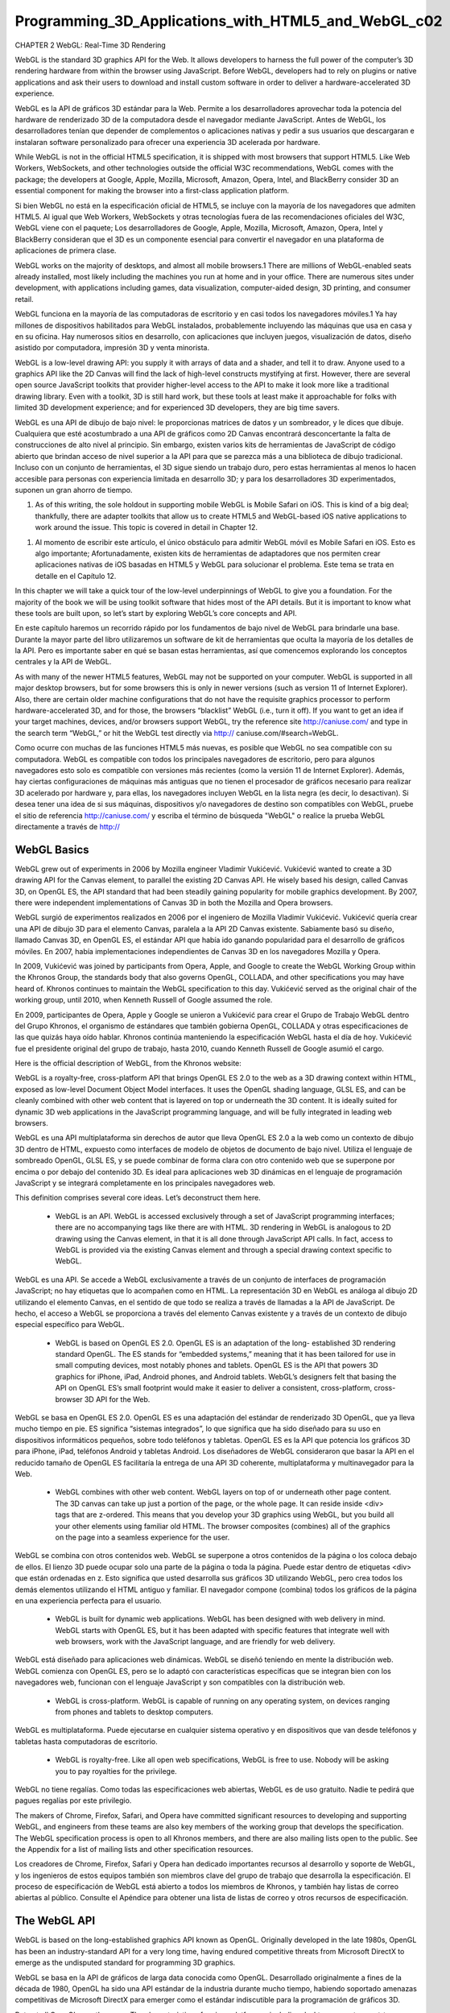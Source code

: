 ﻿Programming_3D_Applications_with_HTML5_and_WebGL_c02
=====================================================

CHAPTER 2 WebGL: Real-Time 3D Rendering

WebGL is the standard 3D graphics API for the Web. It allows developers to harness the full power of the computer’s 3D rendering hardware from within the browser using JavaScript. Before WebGL, developers had to rely on plugins or native applications and ask their users to download and install custom software in order to deliver a hardware-accelerated 3D experience.

WebGL es la API de gráficos 3D estándar para la Web. Permite a los desarrolladores aprovechar toda la potencia del hardware de renderizado 3D de la computadora desde el navegador mediante JavaScript. Antes de WebGL, los desarrolladores tenían que depender de complementos o aplicaciones nativas y pedir a sus usuarios que descargaran e instalaran software personalizado para ofrecer una experiencia 3D acelerada por hardware.


While WebGL is not in the official HTML5 specification, it is shipped with most browsers that support HTML5. Like Web Workers, WebSockets, and other technologies outside the official W3C recommendations, WebGL comes with the package; the developers at Google, Apple, Mozilla, Microsoft, Amazon, Opera, Intel, and BlackBerry consider 3D an essential component for making the browser into a first-class application platform.

Si bien WebGL no está en la especificación oficial de HTML5, se incluye con la mayoría de los navegadores que admiten HTML5. Al igual que Web Workers, WebSockets y otras tecnologías fuera de las recomendaciones oficiales del W3C, WebGL viene con el paquete; Los desarrolladores de Google, Apple, Mozilla, Microsoft, Amazon, Opera, Intel y BlackBerry consideran que el 3D es un componente esencial para convertir el navegador en una plataforma de aplicaciones de primera clase.


WebGL works on the majority of desktops, and almost all mobile browsers.1 There are millions of WebGL-enabled seats already installed, most likely including the machines you run at home and in your office. There are numerous sites under development, with applications including games, data visualization, computer-aided design, 3D printing, and consumer retail.

WebGL funciona en la mayoría de las computadoras de escritorio y en casi todos los navegadores móviles.1 Ya hay millones de dispositivos habilitados para WebGL instalados, probablemente incluyendo las máquinas que usa en casa y en su oficina. Hay numerosos sitios en desarrollo, con aplicaciones que incluyen juegos, visualización de datos, diseño asistido por computadora, impresión 3D y venta minorista.


WebGL is a low-level drawing API: you supply it with arrays of data and a shader, and tell it to draw. Anyone used to a graphics API like the 2D Canvas will find the lack of high-level constructs mystifying at first. However, there are several open source JavaScript toolkits that provider higher-level access to the API to make it look more like a traditional drawing library. Even with a toolkit, 3D is still hard work, but these tools at least make it approachable for folks with limited 3D development experience; and for experienced 3D developers, they are big time savers.

WebGL es una API de dibujo de bajo nivel: le proporcionas matrices de datos y un sombreador, y le dices que dibuje. Cualquiera que esté acostumbrado a una API de gráficos como 2D Canvas encontrará desconcertante la falta de construcciones de alto nivel al principio. Sin embargo, existen varios kits de herramientas de JavaScript de código abierto que brindan acceso de nivel superior a la API para que se parezca más a una biblioteca de dibujo tradicional. Incluso con un conjunto de herramientas, el 3D sigue siendo un trabajo duro, pero estas herramientas al menos lo hacen accesible para personas con experiencia limitada en desarrollo 3D; y para los desarrolladores 3D experimentados, suponen un gran ahorro de tiempo.


1. As of this writing, the sole holdout in supporting mobile WebGL is Mobile Safari on iOS. This is kind of a big deal; thankfully, there are adapter toolkits that allow us to create HTML5 and WebGL-based iOS native applications to work around the issue. This topic is covered in detail in Chapter 12.

1. Al momento de escribir este artículo, el único obstáculo para admitir WebGL móvil es Mobile Safari en iOS. Esto es algo importante; Afortunadamente, existen kits de herramientas de adaptadores que nos permiten crear aplicaciones nativas de iOS basadas en HTML5 y WebGL para solucionar el problema. Este tema se trata en detalle en el Capítulo 12.


In this chapter we will take a quick tour of the low-level underpinnings of WebGL to give you a foundation. For the majority of the book we will be using toolkit software that hides most of the API details. But it is important to know what these tools are built upon, so let’s start by exploring WebGL’s core concepts and API.

En este capítulo haremos un recorrido rápido por los fundamentos de bajo nivel de WebGL para brindarle una base. Durante la mayor parte del libro utilizaremos un software de kit de herramientas que oculta la mayoría de los detalles de la API. Pero es importante saber en qué se basan estas herramientas, así que comencemos explorando los conceptos centrales y la API de WebGL.


As with many of the newer HTML5 features, WebGL may not be supported on your computer. WebGL is supported in all major desktop browsers, but for some browsers this is only in newer versions (such as version 11 of Internet Explorer). Also, there are certain older machine configurations that do not have the requisite graphics processor to perform hardware-accelerated 3D, and for those, the browsers “blacklist” WebGL (i.e., turn it off). If you want to get an idea if your target machines, devices, and/or browsers support WebGL, try the reference site http://caniuse.com/ and type in the search term “WebGL,” or hit the WebGL test directly via http://
caniuse.com/#search=WebGL.

Como ocurre con muchas de las funciones HTML5 más nuevas, es posible que WebGL no sea compatible con su computadora. WebGL es compatible con todos los principales navegadores de escritorio, pero para algunos navegadores esto solo es compatible con versiones más recientes (como la versión 11 de Internet Explorer). Además, hay ciertas configuraciones de máquinas más antiguas que no tienen el procesador de gráficos necesario para realizar 3D acelerado por hardware y, para ellas, los navegadores incluyen WebGL en la lista negra (es decir, lo desactivan). Si desea tener una idea de si sus máquinas, dispositivos y/o navegadores de destino son compatibles con WebGL, pruebe el sitio de referencia http://caniuse.com/ y escriba el término de búsqueda "WebGL" o realice la prueba WebGL directamente a través de http://


WebGL Basics
------------

WebGL grew out of experiments in 2006 by Mozilla engineer Vladimir Vukićević. Vukićević wanted to create a 3D drawing API for the Canvas element, to parallel the existing 2D Canvas API. He wisely based his design, called Canvas 3D, on OpenGL ES, the API standard that had been steadily gaining popularity for mobile graphics development. By 2007, there were independent implementations of Canvas 3D in both the Mozilla and Opera browsers.

WebGL surgió de experimentos realizados en 2006 por el ingeniero de Mozilla Vladimir Vukićević. Vukićević quería crear una API de dibujo 3D para el elemento Canvas, paralela a la API 2D Canvas existente. Sabiamente basó su diseño, llamado Canvas 3D, en OpenGL ES, el estándar API que había ido ganando popularidad para el desarrollo de gráficos móviles. En 2007, había implementaciones independientes de Canvas 3D en los navegadores Mozilla y Opera.


In 2009, Vukićević was joined by participants from Opera, Apple, and Google to create the WebGL Working Group within the Khronos Group, the standards body that also governs OpenGL, COLLADA, and other specifications you may have heard of. Khronos continues to maintain the WebGL specification to this day. Vukićević served as the original chair of the working group, until 2010, when Kenneth Russell of Google assumed the role.

En 2009, participantes de Opera, Apple y Google se unieron a Vukićević para crear el Grupo de Trabajo WebGL dentro del Grupo Khronos, el organismo de estándares que también gobierna OpenGL, COLLADA y otras especificaciones de las que quizás haya oído hablar. Khronos continúa manteniendo la especificación WebGL hasta el día de hoy. Vukićević fue el presidente original del grupo de trabajo, hasta 2010, cuando Kenneth Russell de Google asumió el cargo.


Here is the official description of WebGL, from the Khronos website:

WebGL is a royalty-free, cross-platform API that brings OpenGL ES 2.0 to the web as a 3D drawing context within HTML, exposed as low-level Document Object Model interfaces. It uses the OpenGL shading language, GLSL ES, and can be cleanly combined with other web content that is layered on top or underneath the 3D content. It is ideally suited for dynamic 3D web applications in the JavaScript programming language, and will be fully integrated in leading web browsers.

WebGL es una API multiplataforma sin derechos de autor que lleva OpenGL ES 2.0 a la web como un contexto de dibujo 3D dentro de HTML, expuesto como interfaces de modelo de objetos de documento de bajo nivel. Utiliza el lenguaje de sombreado OpenGL, GLSL ES, y se puede combinar de forma clara con otro contenido web que se superpone por encima o por debajo del contenido 3D. Es ideal para aplicaciones web 3D dinámicas en el lenguaje de programación JavaScript y se integrará completamente en los principales navegadores web.


This definition comprises several core ideas. Let’s deconstruct them here.

    • WebGL is an API. WebGL is accessed exclusively through a set of JavaScript programming interfaces; there are no accompanying tags like there are with HTML. 3D rendering in WebGL is analogous to 2D drawing using the Canvas element, in that it is all done through JavaScript API calls. In fact, access to WebGL is provided via the existing Canvas element and through a special drawing context specific to WebGL.

WebGL es una API. Se accede a WebGL exclusivamente a través de un conjunto de interfaces de programación JavaScript; no hay etiquetas que lo acompañen como en HTML. La representación 3D en WebGL es análoga al dibujo 2D utilizando el elemento Canvas, en el sentido de que todo se realiza a través de llamadas a la API de JavaScript. De hecho, el acceso a WebGL se proporciona a través del elemento Canvas existente y a través de un contexto de dibujo especial específico para WebGL.



    • WebGL is based on OpenGL ES 2.0. OpenGL ES is an adaptation of the long- established 3D rendering standard OpenGL. The ES stands for “embedded systems,” meaning that it has been tailored for use in small computing devices, most notably phones and tablets. OpenGL ES is the API that powers 3D graphics for iPhone, iPad, Android phones, and Android tablets. WebGL’s designers felt that basing the API on OpenGL ES’s small footprint would make it easier to deliver a consistent, cross-platform, cross-browser 3D API for the Web.

WebGL se basa en OpenGL ES 2.0. OpenGL ES es una adaptación del estándar de renderizado 3D OpenGL, que ya lleva mucho tiempo en pie. ES significa “sistemas integrados”, lo que significa que ha sido diseñado para su uso en dispositivos informáticos pequeños, sobre todo teléfonos y tabletas. OpenGL ES es la API que potencia los gráficos 3D para iPhone, iPad, teléfonos Android y tabletas Android. Los diseñadores de WebGL consideraron que basar la API en el reducido tamaño de OpenGL ES facilitaría la entrega de una API 3D coherente, multiplataforma y multinavegador para la Web.


    • WebGL combines with other web content. WebGL layers on top of or underneath other page content. The 3D canvas can take up just a portion of the page, or the whole page. It can reside inside <div> tags that are z-ordered. This means that you develop your 3D graphics using WebGL, but you build all your other elements using familiar old HTML. The browser composites (combines) all of the graphics on the page into a seamless experience for the user.

WebGL se combina con otros contenidos web. WebGL se superpone a otros contenidos de la página o los coloca debajo de ellos. El lienzo 3D puede ocupar solo una parte de la página o toda la página. Puede estar dentro de etiquetas <div> que están ordenadas en z. Esto significa que usted desarrolla sus gráficos 3D utilizando WebGL, pero crea todos los demás elementos utilizando el HTML antiguo y familiar. El navegador compone (combina) todos los gráficos de la página en una experiencia perfecta para el usuario.


    • WebGL is built for dynamic web applications. WebGL has been designed with web delivery in mind. WebGL starts with OpenGL ES, but it has been adapted with specific features that integrate well with web browsers, work with the JavaScript language, and are friendly for web delivery.


WebGL está diseñado para aplicaciones web dinámicas. WebGL se diseñó teniendo en mente la distribución web. WebGL comienza con OpenGL ES, pero se lo adaptó con características específicas que se integran bien con los navegadores web, funcionan con el lenguaje JavaScript y son compatibles con la distribución web.



    • WebGL is cross-platform. WebGL is capable of running on any operating system, on devices ranging from phones and tablets to desktop computers.

WebGL es multiplataforma. Puede ejecutarse en cualquier sistema operativo y en dispositivos que van desde teléfonos y tabletas hasta computadoras de escritorio.


    • WebGL is royalty-free. Like all open web specifications, WebGL is free to use. Nobody will be asking you to pay royalties for the privilege.

WebGL no tiene regalías. Como todas las especificaciones web abiertas, WebGL es de uso gratuito. Nadie te pedirá que pagues regalías por este privilegio.


The makers of Chrome, Firefox, Safari, and Opera have committed significant resources to developing and supporting WebGL, and engineers from these teams are also key members of the working group that develops the specification. The WebGL specification process is open to all Khronos members, and there are also mailing lists open to the public. See the Appendix for a list of mailing lists and other specification resources.

Los creadores de Chrome, Firefox, Safari y Opera han dedicado importantes recursos al desarrollo y soporte de WebGL, y los ingenieros de estos equipos también son miembros clave del grupo de trabajo que desarrolla la especificación. El proceso de especificación de WebGL está abierto a todos los miembros de Khronos, y también hay listas de correo abiertas al público. Consulte el Apéndice para obtener una lista de listas de correo y otros recursos de especificación.


The WebGL API
-------------

WebGL is based on the long-established graphics API known as OpenGL. Originally developed in the late 1980s, OpenGL has been an industry-standard API for a very long time, having endured competitive threats from Microsoft DirectX to emerge as the undisputed standard for programming 3D graphics.

WebGL se basa en la API de gráficos de larga data conocida como OpenGL. Desarrollado originalmente a fines de la década de 1980, OpenGL ha sido una API estándar de la industria durante mucho tiempo, habiendo soportado amenazas competitivas de Microsoft DirectX para emerger como el estándar indiscutible para la programación de gráficos 3D.


But not all OpenGLs are the same. The characteristics of various platforms—including desktop computers, set-top televisions, smartphones, and tablets—are so divergent that different editions of OpenGL had to be developed. OpenGL ES is the version of OpenGL developed to run on small devices such as set-top TVs and smartphones. Perhaps un‐ foreseen at the time of its development, it turns out the OpenGL ES forms the ideal core for WebGL. It is small and lean, which means that not only is it (relatively) straightforward to implement in a browser, but it also makes it much more likely that the developers of the different browsers implement it consistently, and that a WebGL application written for one browser will work identically in another browser.

Pero no todos los OpenGL son iguales. Las características de varias plataformas (incluidas computadoras de escritorio, televisores decodificadores, teléfonos inteligentes y tabletas) son tan divergentes que fue necesario desarrollar diferentes ediciones de OpenGL. OpenGL ES es la versión de OpenGL desarrollada para ejecutarse en dispositivos pequeños como televisores y teléfonos inteligentes. Quizás imprevisto en el momento de su desarrollo, resulta que OpenGL ES constituye el núcleo ideal para WebGL. Es pequeño y sencillo, lo que significa que no sólo es (relativamente) sencillo de implementar en un navegador, sino que también hace que sea mucho más probable que los desarrolladores de los diferentes navegadores lo implementen de manera consistente y que una aplicación WebGL escrita para uno El navegador funcionará de manera idéntica en otro navegador.


The lean nature of WebGL puts the onus on application developers to do a lot of work. There is no DOM representation of the 3D scene; there are no natively supported 3D file formats for loading geometry and animations; and with the exception of a few lowlevel system events, there is no built-in event model to report the goings-on within the 3D canvas (e.g., no mouse-click events telling you what object was clicked on). To the average web developer, WebGL represents a steep learning curve full of truly alien concepts.

La naturaleza sencilla de WebGL impone a los desarrolladores de aplicaciones la responsabilidad de realizar una gran cantidad de trabajo. No hay representación DOM de la escena 3D; no existen formatos de archivos 3D compatibles de forma nativa para cargar geometría y animaciones; y con la excepción de algunos eventos del sistema de bajo nivel, no hay ningún modelo de eventos incorporado para informar lo que sucede dentro del lienzo 3D (por ejemplo, no hay eventos de clic del mouse que le indiquen en qué objeto se hizo clic). Para el desarrollador web promedio, WebGL representa una pronunciada curva de aprendizaje llena de conceptos verdaderamente extraños.


The good news here is that there are several open source code libraries out there that make WebGL development approachable. Think of them as existing at the level of jQuery or Prototype.js, though the analogy is rough at best. We will be talking about these libraries in the next few chapters. But right now, we are going to take a quick tour of the underpinnings, the drivetrain if you will, of WebGL. Even if you never write low-level WebGL for your projects, it’s good to know what’s happening under the hood.

La buena noticia aquí es que existen varias bibliotecas de código fuente abierto que hacen que el desarrollo WebGL sea accesible. Piense en ellos como si existieran al nivel de jQuery o Prototype.js, aunque la analogía es, en el mejor de los casos, aproximada. Hablaremos de estas bibliotecas en los próximos capítulos. Pero ahora, vamos a hacer un recorrido rápido por los fundamentos, el tren motriz, por así decirlo, de WebGL. Incluso si nunca escribe WebGL de bajo nivel para sus proyectos, es bueno saber qué sucede bajo el capó.


The Anatomy of a WebGL Application
-----------------------------------

At the end of the day, WebGL is just a drawing library—another kind of canvas, akin to the 2D Canvas supported in all HTML5 browsers. In fact, WebGL actually uses the HTML5 Canvas element to get 3D graphics into the browser page.

Al final del día, WebGL es sólo una biblioteca de dibujo, otro tipo de lienzo, similar al lienzo 2D compatible con todos los navegadores HTML5. De hecho, WebGL utiliza el elemento HTML5 Canvas para incluir gráficos 3D en la página del navegador.


In order to render WebGL into a page, an application must, at a minimum, perform the following steps:

1. Create a Canvas element.

2. Obtain a drawing context for the canvas.

3. Initialize the viewport.

4. Create one or more buffers containing the data to be rendered (typically vertices).

5. Create one or more matrices to define the transformation from vertex buffers to screen space.

6. Create one or more shaders to implement the drawing algorithm.

7. Initialize the shaders with parameters.

8. Draw.

Let’s look at a few examples to illustrate this flow.

A Simple WebGL Example
----------------------

To illustrate the basic workings of the WebGL API, we are going to write very simple code that draws a single white square on the canvas. See the file Chapter 2/example2-1.html for a full code listing. The result is shown in Figure 2-1.

Para ilustrar el funcionamiento básico de la API WebGL, vamos a escribir un código muy simple que dibuja un único cuadrado blanco en el lienzo. Consulte el archivo Chapter 2/example2-1.html para obtener una lista completa del código. El resultado se muestra en la Figura 2-1.


Figure 2-1. A square drawn with WebGL

The samples in this section are heavily inspired by the lessons at Learning WebGL, a wonderful site that was originally developed by Giles Thomas. Learning WebGL is a fantastic resource for getting to know the WebGL API through tutorials. The site also features a weekly roundup of new WebGL applications, so it is a good place to keep abreast of the latest developments.

Los ejemplos de esta sección están inspirados en gran medida en las lecciones de Learning WebGL, un sitio maravilloso que fue desarrollado originalmente por Giles Thomas. Learning WebGL es un recurso fantástico para conocer la API de WebGL a través de tutoriales. El sitio también presenta un resumen semanal de nuevas aplicaciones WebGL, por lo que es un buen lugar para mantenerse al tanto de los últimos desarrollos.


The Canvas Element and WebGL Drawing Context
----------------------------------------------

All WebGL rendering takes place in a context, a browser DOM object that provides the complete WebGL API. This structure mirrors the 2D drawing context provided in the HTML5 Canvas element. To get WebGL into your web page, create a <canvas> tag somewhere on the page, get the DOM object associated with it (say, using docu ment.getElementById()), and then get a WebGL context for it.

Toda la representación de WebGL se lleva a cabo en un contexto, un objeto DOM del navegador que proporciona la API WebGL completa. Esta estructura refleja el contexto de dibujo 2D proporcionado en el elemento Canvas de HTML5. Para incluir WebGL en su página web, cree una etiqueta <canvas> en algún lugar de la página, obtenga el objeto DOM asociado a ella (por ejemplo, utilizando document.getElementById()) y luego obtenga un contexto WebGL para él.


Example 2-1 shows how to get the WebGL context from a canvas DOM element. The getContext() method can take one of the following context id strings: "2d" for a 2D Canvas context (covered in Chapter 7), "webgl" for a WebGL context, or "experimental-webgl" to get a WebGL context for earlier-version browsers. The "experimental-webgl" style is still supported in newer browsers, even if they also support "webgl", so we will use that to make sure we can get a context for all WebGL- capable browsers.

El ejemplo 2-1 muestra cómo obtener el contexto WebGL de un elemento DOM de Canvas. El método getContext() puede tomar una de las siguientes cadenas de identificación de contexto: "2d" para un contexto Canvas 2D (cubierto en el Capítulo 7), "webgl" para un contexto WebGL o "experimental-webgl" para obtener un contexto WebGL para navegadores de versiones anteriores. El estilo "experimental-webgl" todavía se admite en navegadores más nuevos, incluso si también admiten "webgl", por lo que lo usaremos para asegurarnos de que podemos obtener un contexto para todos los navegadores compatibles con WebGL.


Example 2-1. Obtaining a WebGL context from a canvas

.. code:: Bash

   function initWebGL(canvas) {
   var gl = null;
   var msg = "Your browser does not support WebGL, " + "or it is not enabled by default.";
   try
   {
     gl = canvas.getContext("experimental-webgl");
   }
   catch (e)
   {
     msg = "Error creating WebGL Context!: " + e.toString();
   }
   if (!gl)
   {
     alert(msg);
     throw new Error(msg);
   }
     return gl;
   }

Note the try/catch block in the example. This is very important, because some browsers still do not support WebGL, or even if they do, the user may not have the most recent version of that browser that includes WebGL support. Further, even browsers that do support WebGL may be running on old hardware, and may not be able to give you a valid WebGL rendering context. So, detection code like the preceding will help you with deploying a fallback such as a rendering based on a 2D canvas—or, at the very least, provide you with a graceful exit.

Tenga en cuenta el bloque try/catch en el ejemplo. Esto es muy importante, porque algunos navegadores aún no admiten WebGL o, incluso si lo hacen, es posible que el usuario no tenga la versión más reciente de ese navegador que incluya compatibilidad con WebGL. Además, incluso los navegadores que sí admiten WebGL pueden estar ejecutándose en hardware antiguo y es posible que no puedan brindarle un contexto de representación WebGL válido. Por lo tanto, un código de detección como el anterior lo ayudará a implementar una alternativa, como una representación basada en un lienzo 2D, o, al menos, le proporcionará una salida elegante.


The Viewport
------------

Once you have obtained a valid WebGL drawing context from your canvas, you need to tell it the rectangular bounds of where to draw. In WebGL this is called a viewport. Setting the viewport in WebGL is simple; just call the context’s viewport() method, as shown in Example 2-2.

Una vez que haya obtenido un contexto de dibujo WebGL válido de su lienzo, debe indicarle los límites rectangulares donde dibujar. En WebGL, esto se denomina ventana gráfica. Establecer la ventana gráfica en WebGL es simple; solo debe llamar al método viewport() del contexto, como se muestra en el Ejemplo 2-2.


Example 2-2. Setting the WebGL viewport

.. code:: Bash

   function initViewport(gl, canvas)
   {
     gl.viewport(0, 0, canvas.width, canvas.height);
   }

Recall that the gl object used here was created by our helper function initWebGL(). In this case we have initialized the WebGL viewport to take up the entire contents of the canvas’s display area.

Recuerde que el objeto gl utilizado aquí fue creado por nuestra función auxiliar initWebGL(). En este caso, hemos inicializado la ventana gráfica WebGL para que ocupe todo el contenido del área de visualización del lienzo.


Buffers, ArrayBuffer, and Typed Arrays
--------------------------------------

Now, we have a context ready for drawing. This is pretty much where the similarities to 2D Canvas end. WebGL drawing is done with primitives—different types of objects to draw. WebGL primitive types include triangles, points, and lines. Triangles, the most commonly used primitive, are actually accessible in two different forms: as triangle sets (arrays of triangles) and triangle strips (described shortly). Primitives use arrays of data, called buffers, which define the positions of the vertices to be drawn.

Ahora tenemos un contexto listo para dibujar. Aquí es donde terminan prácticamente las similitudes con 2D Canvas. El dibujo WebGL se realiza con primitivos: diferentes tipos de objetos para dibujar. Los tipos primitivos WebGL incluyen triángulos, puntos y líneas. Los triángulos, el primitivo más utilizado, en realidad son accesibles en dos formas diferentes: como conjuntos de triángulos (matrices de triángulos) y tiras de triángulos (descritas en breve). Los primitivos utilizan matrices de datos, llamadas búferes, que definen las posiciones de los vértices que se dibujarán.


Example 2-3 shows how to create the vertex buffer data for a unit (1×1) square. The results are returned in a JavaScript object containing the vertex buffer data, the size of a vertex structure (in this case, three floating-point numbers to store x, y, and z), the number of vertices to be drawn, and the type of primitive that will be used to draw the square—in this example, a triangle strip. A triangle strip is a rendering primitive that defines a sequence of triangles using the first three vertices for the first triangle, and each subsequent vertex in combination with the previous two for subsequent triangles.

El ejemplo 2-3 muestra cómo crear los datos del búfer de vértices para un cuadrado unitario (1×1). Los resultados se devuelven en un objeto JavaScript que contiene los datos del búfer de vértices, el tamaño de una estructura de vértices (en este caso, tres números de punto flotante para almacenar x, y y z), la cantidad de vértices que se dibujarán y el tipo de primitivo que se usará para dibujar el cuadrado; en este ejemplo, una tira de triángulos. Una tira de triángulos es un primitivo de representación que define una secuencia de triángulos utilizando los primeros tres vértices para el primer triángulo y cada vértice posterior en combinación con los dos anteriores para los triángulos posteriores.


Example 2-3. Creating vertex buffer data

.. code:: Bash

   // Create the vertex data for a square to be drawn
   function createSquare(gl) {
   var vertexBuffer;
   vertexBuffer = gl.createBuffer();
   gl.bindBuffer(gl.ARRAY_BUFFER, vertexBuffer);
   var verts = [
     .5, .5, 0.0,
     -.5, .5, 0.0,
      .5, -.5, 0.0,
      -.5, -.5, 0.0
    ];
   gl.bufferData(gl.ARRAY_BUFFER, new Float32Array(verts), gl.STATIC_DRAW);
   var square = {buffer:vertexBuffer, vertSize:3, nVerts:4,
   primtype:gl.TRIANGLE_STRIP};
   return square;
   }

Note the use of the type Float32Array. This is a new data type introduced into web browsers for use with WebGL. Float32Array is a type of ArrayBuffer, also known as a typed array. This is a JavaScript type that stores compact binary data. You can access typed arrays from JavaScript using the same syntax as ordinary arrays, but they are much faster and consume less memory. They are ideal for use with binary data where performance is critical. Typed arrays can be put to general use, but their introduction into web browsers was pioneered by the WebGL effort. The latest typed array specification can be found on the Khronos website.

Tenga en cuenta el uso del tipo Float32Array. Se trata de un nuevo tipo de datos introducido en los navegadores web para su uso con WebGL. Float32Array es un tipo de ArrayBuffer, también conocido como matriz tipificada. Se trata de un tipo de JavaScript que almacena datos binarios compactos. Puede acceder a matrices tipificadas desde JavaScript utilizando la misma sintaxis que las matrices ordinarias, pero son mucho más rápidas y consumen menos memoria. Son ideales para su uso con datos binarios donde el rendimiento es fundamental. Las matrices tipificadas se pueden utilizar de forma general, pero su introducción en los navegadores web fue pionera gracias al esfuerzo de WebGL. La última especificación de matrices tipificadas se puede encontrar en el sitio web de Khronos.


Matrices
--------

Before we can draw the square, we must create a couple of matrices. First, we need a matrix to define where the square is positioned in our 3D coordinate system, relative to the camera. This is known as a ModelView matrix, because it combines transformations of the model (3D mesh) and the camera. In our example, we are transforming the square by translating it along the negative z-axis (i.e., moving it away from the camera by −3.333 units). The second matrix we need is the projection matrix, which will be required by our shader to convert the 3D space coordinates of the model in camera space into 2D coordinates drawn in the space of the viewport. In this example, the projection matrix defines a 45-degree field-of-view perspective camera. (For a refresher on perspective projections, see the discussion in Chapter 1.)

Antes de poder dibujar el cuadrado, debemos crear un par de matrices. Primero, necesitamos una matriz para definir dónde se posiciona el cuadrado en nuestro sistema de coordenadas 3D, en relación con la cámara. Esto se conoce como matriz ModelView, porque combina transformaciones del modelo (malla 3D) y la cámara. En nuestro ejemplo, estamos transformando el cuadrado trasladándolo a lo largo del eje z negativo (es decir, alejándolo de la cámara en −3,333 unidades). La segunda matriz que necesitamos es la matriz de proyección, que será requerida por nuestro sombreador para convertir las coordenadas espaciales 3D del modelo en el espacio de la cámara en coordenadas 2D dibujadas en el espacio de la ventana gráfica. En este ejemplo, la matriz de proyección define una cámara en perspectiva con un campo de visión de 45 grados. (Para un repaso de las proyecciones en perspectiva, consulte la discusión en el Capítulo 1).


In WebGL, matrices are represented simply as typed arrays of numbers; for example, a 4×4 matrix has a Float32Array of 16 elements. To help us with setting up and manipulating our matrices, we are using a great open source library called glMatrix, written by Brandon Jones, now an engineer at Google. The matrix setup code is shown in Example 2-4. glMatrix matrices are of type mat4, created via the factory function mat4.create(). The function initMatrices() creates the model view and projection matrices and stores them in the global variables modelViewMatrix and projectionMa trix, respectively.

En WebGL, las matrices se representan simplemente como matrices de números tipificadas; por ejemplo, una matriz de 4×4 tiene un Float32Array de 16 elementos. Para ayudarnos a configurar y manipular nuestras matrices, utilizamos una excelente biblioteca de código abierto llamada glMatrix, escrita por Brandon Jones, ahora ingeniero en Google. El código de configuración de la matriz se muestra en el Ejemplo 2-4. Las matrices glMatrix son del tipo mat4, creadas a través de la función de fábrica mat4.create(). La función initMatrices() crea las matrices de proyección y vista del modelo y las almacena en las variables globales modelViewMatrix y projectionMatrix, respectivamente.


Example 2-4. Setting up the projection and ModelView matrices

.. code:: Bash
9999


var projectionMatrix, modelViewMatrix;
function initMatrices(canvas)
{
// Create a model view matrix with camera at 0, 0, −3.333
modelViewMatrix = mat4.create();
mat4.translate(modelViewMatrix, modelViewMatrix, [0, 0, −3.333]);
// Create a project matrix with 45 degree field of view
projectionMatrix = mat4.create();
mat4.perspective(projectionMatrix, Math.PI / 4,
canvas.width / canvas.height, 1, 10000);
}

The Shader

We are almost ready to draw our scene. There is one more important piece of setup: the shader. As described earlier, shaders are small programs written in GLSL (a high-level C-like language) that define how the pixels for 3D objects actually get drawn on the screen. WebGL requires the developer to supply a shader for each object that gets drawn. The shader can be used for multiple objects, so in practice it is often sufficient to supply one shader for the whole application, reusing it with different geometry and parameter values each time.

Ya casi estamos listos para dibujar nuestra escena. Hay una pieza más importante de configuración: el sombreador. Como se describió anteriormente, los sombreadores son pequeños programas escritos en GLSL (un lenguaje de alto nivel similar a C) que definen cómo se dibujan los píxeles de los objetos 3D en la pantalla. WebGL requiere que el desarrollador proporcione un sombreador para cada objeto que se dibuje. El sombreador se puede utilizar para varios objetos, por lo que en la práctica suele ser suficiente proporcionar un sombreador para toda la aplicación y reutilizarlo con diferentes valores de geometría y parámetros cada vez.


A shader is typically composed of two parts: the vertex shader and the fragment shad‐ er (also known as the pixel shader). The vertex shader is responsible for transforming the coordinates of the object into 2D display space; the fragment shader is responsible for generating the final color output of each pixel for the transformed vertices, based on inputs such as color, texture, lighting, and material values. In our simple example, the vertex shader combines the vertexPos, modelViewMatrix, and projectionMatrix values to create the final, transformed vertex for each input, and the fragment shader simply outputs a hardcoded white color.

Un sombreador se compone típicamente de dos partes: el sombreador de vértices y el sombreador de fragmentos (también conocido como sombreador de píxeles). El sombreador de vértices es responsable de transformar las coordenadas del objeto en un espacio de visualización 2D; el sombreador de fragmentos es responsable de generar la salida de color final de cada píxel para los vértices transformados, en función de las entradas, como el color, la textura, la iluminación y los valores del material. En nuestro ejemplo simple, el sombreador de vértices combina los valores vertexPos, modelViewMatrix y projectionMatrix para crear el vértice final transformado para cada entrada, y el sombreador de fragmentos simplemente genera un color blanco codificado.


In WebGL, shader setup requires a sequence of steps, including compiling the individual pieces from GLSL source code, then linking them together. Example 2-5 lists the shader code. Let’s walk through it. First, we define a helper function, createShader(), that uses WebGL methods to compile the vertex and fragment shaders from source code.

En WebGL, la configuración de los sombreadores requiere una secuencia de pasos, que incluyen la compilación de las piezas individuales a partir del código fuente GLSL y su posterior vinculación. El ejemplo 2-5 muestra el código del sombreador. Veamos cómo funciona. Primero, definimos una función auxiliar, createShader(), que utiliza métodos WebGL para compilar los sombreadores de vértices y fragmentos a partir del código fuente.


Example 2-5. The shader code

function createShader(gl, str, type) {
var shader;
if (type == "fragment") {
A Simple WebGL Example
|
25shader = gl.createShader(gl.FRAGMENT_SHADER);
} else if (type == "vertex") {
shader = gl.createShader(gl.VERTEX_SHADER);
} else {
return null;
}
gl.shaderSource(shader, str);
gl.compileShader(shader);
if (!gl.getShaderParameter(shader, gl.COMPILE_STATUS)) {
alert(gl.getShaderInfoLog(shader));
return null;
}
return shader;
}

The GLSL source code is supplied as JavaScript strings that we define as the global variables vertexShaderSource and fragmentShaderSource:

El código fuente GLSL se suministra como cadenas de JavaScript que definimos como las variables globales vertexShaderSource y fragmentShaderSource:


var vertexShaderSource =
attribute vec3 vertexPos;\n" +
uniform mat4 modelViewMatrix;\n" +
uniform mat4 projectionMatrix;\n" +
void main(void) {\n" +
// Return the transformed and projected vertex value\n" +
gl_Position = projectionMatrix * modelViewMatrix * \n" +
vec4(vertexPos, 1.0);\n" +
}\n";
var fragmentShaderSource =
"
void main(void) {\n" +
"
// Return the pixel color: always output white\n" +
"
gl_FragColor = vec4(1.0, 1.0, 1.0, 1.0);\n" +
"}\n";

The GLSL source code is supplied as JavaScript strings stored in global variables. This is a bit ugly, as we have to concatenate strings separated by newlines to construct the source. As an alternative, we could have defined the shader in external text files and loaded them via Ajax; or we could have created hidden DOM elements and tucked the source into their textContent. We did it this way for the example so that we could keep things simple for now. In your code you might consider using one of the other, more elegant schemes.

El código fuente GLSL se proporciona como cadenas de JavaScript almacenadas en variables globales. Esto es un poco desagradable, ya que tenemos que concatenar cadenas separadas por saltos de línea para construir el código fuente. Como alternativa, podríamos haber definido el sombreador en archivos de texto externos y cargarlos mediante Ajax; o podríamos haber creado elementos DOM ocultos y haber incluido el código fuente en su textContent. Lo hicimos de esta manera para el ejemplo, de modo que pudiéramos mantener las cosas simples por ahora. En su código, podría considerar usar uno de los otros esquemas más elegantes.


Once the parts of the shader have been compiled, we need to link them together into a working program using the WebGL methods gl.createProgram(), gl.attachShader(), and gl.linkProgram(). Once linking is successful, we have to do one more thing before we are ready to use the shader program: obtain a handle to each of the variables defined in the GLSL shader code so that they can be initialized with values from the JavaScript code. We do this using the WebGL methods gl.getAttribLocation() and gl.getUniformLocation(). The initShader() function is defined in the following code:

Una vez compiladas las partes del shader, necesitamos vincularlas entre sí para formar un programa funcional utilizando los métodos WebGL gl.createProgram(), gl.attachShader() y gl.linkProgram(). Una vez que la vinculación se ha realizado correctamente, tenemos que hacer una cosa más antes de estar listos para utilizar el programa shader: obtener un identificador para cada una de las variables definidas en el código GLSL shader para que puedan inicializarse con valores del código JavaScript. Hacemos esto utilizando los métodos WebGL gl.getAttribLocation() y gl.getUniformLocation(). La función initShader() se define en el siguiente código:


var shaderProgram, shaderVertexPositionAttribute,
shaderProjectionMatrixUniform,
shaderModelViewMatrixUniform;
function initShader(gl) {
// load and compile the fragment and vertex shader
var fragmentShader = createShader(gl, fragmentShaderSource,
"fragment");
var vertexShader = createShader(gl, vertexShaderSource,
"vertex");
// link them together into a new program
shaderProgram = gl.createProgram();
gl.attachShader(shaderProgram, vertexShader);
gl.attachShader(shaderProgram, fragmentShader);
gl.linkProgram(shaderProgram);
// get pointers to the shader params
shaderVertexPositionAttribute =
gl.getAttribLocation(shaderProgram, "vertexPos");
gl.enableVertexAttribArray(shaderVertexPositionAttribute);
shaderProjectionMatrixUniform =
gl.getUniformLocation(shaderProgram, "projectionMatrix");
shaderModelViewMatrixUniform =
gl.getUniformLocation(shaderProgram, "modelViewMatrix");
if (!gl.getProgramParameter(shaderProgram,
gl.LINK_STATUS)) {
alert("Could not initialise shaders");
}
}

Drawing Primitives

Now, we are ready to draw our square. Our context has been created; our viewport has been set; our vertex buffer, matrices, and shaders have been created and initialized. We define a function, draw(), which takes the WebGL context and our previously created square object. Let’s walk through this function.

First, draw() clears the canvas with a black background color. The method gl.clear Color() sets the current clear color to black. This method takes a four-component RGBA (red, green, blue, alpha). Note that WebGL’s RGBA values are floating-point numbers in the range 0.0 to 1.0 (in contrast to the integer range 0 to 255 used for web color values, e.g., in CSS). Then, gl.clear() uses the clear color to clear the WebGL color buffer; that is, the area in GPU memory used to render the bits on the screen. (WebGL uses several types of buffers for drawing, including the color buffer and a depth buffer for depth testing, which we will look at in the next section.)

Next, our draw() function sets (binds) the vertex buffer for the square to be drawn, sets (uses) the shader that will be executed to draw the primitive, and connects the vertex buffer and matrices to the shader as inputs. Finally, we call the WebGL drawArrays() method to draw the square. We simply tell it which type of primitive and how many vertices in the primitive; WebGL knows everything else already because we have previously set those other items (vertices, matrices, shaders) as state in the context. See the listing in Example 2-6.

Example 2-6. The drawing code

function draw(gl, obj) {
// clear the background (with black)
gl.clearColor(0.0, 0.0, 0.0, 1.0);
gl.clear(gl.COLOR_BUFFER_BIT);
// set the vertex buffer to be drawn
gl.bindBuffer(gl.ARRAY_BUFFER, obj.buffer);
// set the shader to use
gl.useProgram(shaderProgram);
// connect up the shader parameters: vertex position
// and projection/model matrices
gl.vertexAttribPointer(shaderVertexPositionAttribute,
obj.vertSize, gl.FLOAT, false, 0, 0);
gl.uniformMatrix4fv(shaderProjectionMatrixUniform, false,
projectionMatrix);
gl.uniformMatrix4fv(shaderModelViewMatrixUniform, false,
modelViewMatrix);
// draw the object
gl.drawArrays(obj.primtype, 0, obj.nVerts);
}

And that—at long last—is it. The result is a white square drawn against a black background, depicted back in Figure 2-1.

Creating 3D Geometry

The square was about as simple a WebGL example as we can contrive. Obviously, it’s not very interesting—it’s not even 3D—yet it clocks in at nearly 200 lines of code. The corresponding 2D Canvas drawing code would be around 30 lines at most. At this point it’s clearly not a win over using other drawing APIs. But here is where it gets interesting. Now we are going to use WebGL to do true 3D drawing. We’ll need a few extra lines of code to create the geometry for a 3D cube with multiple colors, and we will have to make a few small changes to the shader and the drawing function. We are also going to throw in a simple animation so that we can see the cube from all sides. Figure 2-2 shows a screenshot of the cube in mid-rotation.

Figure 2-2. A multicolored cube

To create and render the cube, we need to adapt the previous example in a few places. First, we must change the code that creates the buffers to create cube geometry instead of square geometry. We also need to change the drawing code to use a different WebGL drawing method. The Chapter 2/example2-2.html file contains the code.

Example 2-7 shows the buffer setup for our cube. It is a bit more involved than the code to draw a square, not only because there are more vertices, but because we also want to supply different colors for each face of the cube. We first create the vertex buffer data and store it our variable vertexBuffer.

Example 2-7. Code to set up cube geometry, color, and index buffers

// Create the vertex, color, and index data for a multicolored cube
function createCube(gl) {
// Vertex Data
var vertexBuffer;
vertexBuffer = gl.createBuffer();
gl.bindBuffer(gl.ARRAY_BUFFER, vertexBuffer);
var verts = [
// Front face
−1.0, −1.0, 1.0,
1.0, −1.0, 1.0,
1.0, 1.0, 1.0,
−1.0, 1.0, 1.0,
// Back face
−1.0, −1.0, −1.0,
−1.0, 1.0, −1.0,
1.0, 1.0, −1.0,
1.0, −1.0, −1.0,
// Top face
−1.0, 1.0, −1.0,
−1.0, 1.0, 1.0,
1.0, 1.0, 1.0,
1.0, 1.0, −1.0,
// Bottom face
−1.0, −1.0, −1.0,
1.0, −1.0, −1.0,
1.0, −1.0, 1.0,
−1.0, −1.0, 1.0,
// Right face
1.0, −1.0, −1.0,
1.0, 1.0, −1.0,
1.0, 1.0, 1.0,
1.0, −1.0, 1.0,
// Left face
−1.0, −1.0, −1.0,
−1.0, −1.0, 1.0,
−1.0, 1.0, 1.0,
−1.0, 1.0, −1.0
];
gl.bufferData(gl.ARRAY_BUFFER, new Float32Array(verts), gl.STATIC_DRAW);

Next, we create color data, one four-element color per vertex, and store it in colorBuff er. The color values stored in the array faceColors are four-component RGBA.

// Color data
var colorBuffer = gl.createBuffer();
gl.bindBuffer(gl.ARRAY_BUFFER, colorBuffer);
var faceColors = [
[1.0, 0.0, 0.0, 1.0], // Front face
[0.0, 1.0, 0.0, 1.0], // Back face
[0.0, 0.0, 1.0, 1.0], // Top face
[1.0, 1.0, 0.0, 1.0], // Bottom face
[1.0, 0.0, 1.0, 1.0], // Right face
[0.0, 1.0, 1.0, 1.0] // Left face
];
var vertexColors = [];
for (var i in faceColors) {
var color = faceColors[i];
for (var j=0; j < 4; j++) {
vertexColors = vertexColors.concat(color);
}
}
gl.bufferData(gl.ARRAY_BUFFER, new Float32Array(vertexColors),
gl.STATIC_DRAW);

Finally, we create a new kind of buffer, called an index buffer, to hold a set of indices into the vertex buffer data. We store this in the variable cubeIndexBuffer. We do this because the drawing primitive we will use in our updated draw() function requires indices into the set of vertices, instead of the vertices themselves, in order to define the triangles. Why? Because 3D geometry often represents contiguous, closed regions where vertex positions are shared among multiple triangles; indexed buffers allow the data to be stored more compactly by avoiding repetition of data.

// Index data (defines the triangles to be drawn)
var cubeIndexBuffer = gl.createBuffer();
gl.bindBuffer(gl.ELEMENT_ARRAY_BUFFER, cubeIndexBuffer);
var cubeIndices = [
0, 1, 2,
0, 2, 3,
// Front face
4, 5, 6,
4, 6, 7,
// Back face
8, 9, 10,
8, 10, 11, // Top face
12, 13, 14,
12, 14, 15, // Bottom face
16, 17, 18,
16, 18, 19, // Right face
20, 21, 22,
20, 22, 23 // Left face
];
gl.bufferData(gl.ELEMENT_ARRAY_BUFFER, new Uint16Array(cubeIndices),
gl.STATIC_DRAW);
var cube = {buffer:vertexBuffer, colorBuffer:colorBuffer,
indices:cubeIndexBuffer,
vertSize:3, nVerts:24, colorSize:4, nColors: 24, nIndices:36,
primtype:gl.TRIANGLES};
Creating 3D Geometry
|
31return cube;
}

In order for the cube colors to be drawn, they must be passed to the shader. Example 2-8 shows the updated shader code. Note the lines in boldface: we declare a new vertex attribute to represent the color. We also need to declare a GLSL varying variable, vColor, which is used to pass per-vertex color information from the vertex shader to the fragment shader. Unlike uniform types such as the matrices discussed earlier, which do not change values from vertex to vertex, varying types represent information for which the shader can output a different value for each vertex. In this case, we are going to pull the color input from the color buffer data stored in memory in the vertexCol or attribute. The fragment shader uses vColor unchanged to output the final pixel color value.

Example 2-8. Shader code to render the cube with colors

var vertexShaderSource =
attribute vec3 vertexPos;\n" +
attribute vec4 vertexColor;\n" +
uniform mat4 modelViewMatrix;\n" +
uniform mat4 projectionMatrix;\n" +
varying vec4 vColor;\n" +
void main(void) {\n" +
// Return the transformed and projected vertex value\n" +
gl_Position = projectionMatrix * modelViewMatrix * \n" +
vec4(vertexPos, 1.0);\n" +
// Output the vertexColor in vColor\n" +
vColor = vertexColor;\n" +
}\n";
var fragmentShaderSource =
"
precision mediump float;\n" +
"
varying vec4 vColor;\n" +
"
void main(void) {\n" +
"
// Return the pixel color: always output white\n" +
"
gl_FragColor = vColor;\n" +
"}\n";

This code may seem a bit complicated just to set a single color val‐ ue. But a less trivial shader—such as one that implements a lighting model, or a shader that animates a procedural texture for grass, water, or other effects—would perform many additional calculations on vColor before outputting the final color. There’s no doubt that shaders provide a lot of visual power, but with that great power comes— as Ben Parker famously observed—great responsibility.

Now for the drawing code, shown in Example 2-9. We have to do a few things differently for the more complex cube geometry. The lines in boldface show the changes. First, we make sure WebGL knows we are drawing depth-sorted 3D objects, by enabling depth testing. If we don’t do this, there is no guarantee that WebGL will draw the faces we consider to be “in front” of other faces in such a way that they obscure the faces “in back.” (To see what happens without depth testing enabled, comment out that line and have a look. You will still see some of the cube’s faces, but not all of them.)

Next, we have to bind the color and index buffers created previously in the create Cube() function. Finally, we use the WebGL method gl.drawElements() instead of gl.drawArray(). gl.drawElements() draws a set of primitives using indexed buffer information.

Example 2-9. Revised cube-drawing code

function draw(gl, obj) {
// clear the background (with black)
gl.clearColor(0.0, 0.0, 0.0, 1.0);
gl.enable(gl.DEPTH_TEST);
gl.clear(gl.COLOR_BUFFER_BIT | gl.DEPTH_BUFFER_BIT);
// set the shader to use
gl.useProgram(shaderProgram);
// connect up the shader parameters: vertex position,
// color, and projection/model matrices
// set up the buffers
gl.bindBuffer(gl.ARRAY_BUFFER, obj.buffer);
gl.vertexAttribPointer(shaderVertexPositionAttribute,
obj.vertSize, gl.FLOAT, false, 0, 0);
gl.bindBuffer(gl.ARRAY_BUFFER, obj.colorBuffer);
gl.vertexAttribPointer(shaderVertexColorAttribute,
obj.colorSize, gl.FLOAT, false, 0, 0);
gl.bindBuffer(gl.ELEMENT_ARRAY_BUFFER, obj.indices);
gl.uniformMatrix4fv(shaderProjectionMatrixUniform, false,
projectionMatrix);
gl.uniformMatrix4fv(shaderModelViewMatrixUniform, false,
modelViewMatrix);
// draw the object
gl.drawElements(obj.primtype, obj.nIndices, gl.UNSIGNED_SHORT, 0);
}

Adding Animation

If we want to see the cube as a 3D object instead of a static 2D drawing, we need to animate it. For now we will use a very simple animation technique to tumble the cube around one axis. The animation code is shown in Example 2-10. The function ani mate() rotates the cube around the previously defined rotationAxis over a period of five seconds.

animate() is called repeatedly by another function, run(), which drives continuous animation of the 3D scene using a new browser function called requestAnimation Frame(). This function asks the browser to call a callback function when it is time to redraw the contents of the page. (We will explore requestAnimationFrame() and various animation techniques in detail in later chapters.) Each time animate() is called, it stores the difference between the current time and the previous time it was called into the variable deltat, and uses that to derive an angle for rotating modelViewMatrix. The result is a full rotation around rotationAxis every five seconds.

Example 2-10. Animating the cube

var duration = 5000; // ms
var currentTime = Date.now();
function animate() {
var now = Date.now();
var deltat = now - currentTime;
currentTime = now;
var fract = deltat / duration;
var angle = Math.PI * 2 * fract;
mat4.rotate(modelViewMatrix, modelViewMatrix, angle, rotationAxis);
}
function run(gl, cube) {
requestAnimationFrame(function() { run(gl, cube); });
draw(gl, cube);
animate();
}

Using Texture Maps

The final WebGL API feature to explore in this chapter is texture mapping. Texture maps, or simply textures, are bitmap images displayed across the surface of geometry. You create image data for textures using the Image DOM element, which means that you can supply standard web image formats, such as JPEG and PNG, to WebGL as textures by simply setting the Image element’s src property.

WebGL textures don’t need to be created from image files. You can also create them using 2D Canvas elements, allowing us to draw on the surface of an object using the 2D Canvas drawing API; they can even be created from Video elements, enabling video playback on the surface of an object. These dynamic texturing capabilities will be explored in Chapter 11.

We have adapted the previous rotating cube example to use a texture map instead of face colors. The texture-mapped cube is depicted in Figure 2-3.

Figure 2-3. A texture-mapped cube

I want to clarify one thing about this sample, in case you have been running it by opening the HTML file from your operating system’s file explorer. This one needs to be loaded from a web server, because we are loading a texture map from a JPEG file, which, because of cross-origin security restrictions in WebGL’s security model, requires web server operation rather than access via file:// URLs. In general, most of the examples in this book must be loaded from a web
server.

I run a local version of a standard LAMP stack on my MacBook, but all you really need is the A part of LAMP—that is, a web server such as Apache. Or if you have Python installed, another option is the SimpleHTTPServer module, which you can run by going to the root of the examples directory and typing:

python -m SimpleHTTPServer

and then pointing your web browser at http://localhost:8000/. There is a great tech tip on this feature at the Linux Journal website.

The full code for this example is in the file Chapter 2/example2-3.html. Example 2-11 shows the code for loading the texture. First, we call gl.createTexture() to create a new WebGL texture object. Then we set the image property of the texture to a newly created Image object. Finally, we set the src property of the image to load a JPEG file— in this case, a 256-pixel square version of the official WebGL logo—but first we register an event handler for the image’s onload event. We do that because we will need to do a few more things with the WebGL texture object once the image is loaded.

Example 2-11. Creating a texture map from an image

var okToRun = false;

function handleTextureLoaded(gl, texture) {
gl.bindTexture(gl.TEXTURE_2D, texture);
gl.pixelStorei(gl.UNPACK_FLIP_Y_WEBGL, true);
gl.texImage2D(gl.TEXTURE_2D, 0, gl.RGBA, gl.RGBA, gl.UNSIGNED_BYTE,
texture.image);
gl.texParameteri(gl.TEXTURE_2D, gl.TEXTURE_MAG_FILTER, gl.NEAREST);
gl.texParameteri(gl.TEXTURE_2D, gl.TEXTURE_MIN_FILTER, gl.NEAREST);
gl.bindTexture(gl.TEXTURE_2D, null);
okToRun = true;
}
var webGLTexture;
function initTexture(gl) {
webGLTexture = gl.createTexture();
webGLTexture.image = new Image();
webGLTexture.image.onload = function () {
handleTextureLoaded(gl, webGLTexture)
}
webGLTexture.image.src = "../images/webgl-logo-256.jpg";
}

In the callback, handleTextureLoaded(), we do several things. First, we tell WebGL which texture we are going to use for subsequent texture API calls, by calling gl.bind Texture(). All texture-related API calls will operate on this particular texture until we call gl.bindTexture()again—which we do, at the end of the function, setting it to null so that we don’t accidentally change bits in the texture later on.

Next, we call gl.pixelStorei() to flip the y values of all of the pixels in the texture, because in WebGL, texture coordinates increase as y goes up the screen, whereas web image formats natively store pixel y values going downward.

The i in gl.pixelStorei() stands for integer. WebGL method names follow OpenGL naming conventions, which often include a letter suffix denoting the data type of the function’s parameters. Image data is stored as an array of integer values (RGB or RGBA colors)—
hence the i.

Now we are ready to copy the bits from the loaded image into the WebGL texture object. The texImage2D() method does this for us. This method’s signature comes in a few variants; consult the WebGL specification for the different ways it can be used to create textures. In this case, we specify that we are creating a 2D texture at level zero—multiple levels can be created for a texture, for use with a technique known as mip-mapping, which we will cover later in the book—with an RGBA color format, and the source data as an array of unsigned bytes.

We also must set certain texture filter options, which are parameters that govern how WebGL computes the pixel colors in a texture map as the texture scales up or down in size when the image gets closer or farther away. In our example, we use the simplest and easiest-to-compute filtering option, gl.NEAREST, which essentially tells WebGL to compute the pixel color based on scaling the original image up or down. With this option, textures look fine as long as they are not scaled up or down too much, but look blocky and pixelated when too close (scaled up) and jaggy and aliased when too far away (scaled down). WebGL provides two other texture filtering possibilities: gl.LINEAR, which linearly interpolates pixels to provide a smoother look for textures that scale up, and gl.LINEAR_MIPMAP_NEAREST, which adds mip-map filtering for smoothing out far away textures.

To see the shortcomings of gl.NEAREST filtering, try playing with the location of the cube. Edit line 47 of the source file Chapter 2/example2-3.html, changing the z coordinate of the cube’s position, −8, to make the cube appear either closer or farther away. 

mat4.translate(modelViewMatrix, modelViewMatrix, [0, 0, −8]);

Try substituting −4 for −8. When the cube is closer, you can see how pixelated the texture becomes (Figure 2-4).

2-4. gl.NEAREST filtering: textures are pixelated in close-up objects

Now, try substituting −32 for −8. When the cube is farther away, you can see how jaggy (aliased) the pixels become on the texture (Figure 2-5).

Now that we have set our texture options, we null out the current texture using gl.bind Texture(). Finally, we set our okToRun global to true, which will tell the run() function that we now have a valid texture and therefore it is OK to call the drawing code.

As usual, we also have to adapt a few other sections of the code: the buffer creation, the shader, and the part of the drawing code that populates the shader values. First, we replace the code that created a buffer of color information with code that creates a buffer of texture coordinates. Texture coordinates are floating-point pairs defined at each vertex, with values typical ranging from 0 to 1. These values represent x, y offsets into the bitmap image data; the shader will use these values to get pixel information from the bitmap, as we will see in the shader code momentarily. Texture coordinate values for our cube are pretty easy: each face uses the entire texture, so the values for any corner of the cube face are at a corner of the texture—for example, [0, 0], [0, 1], [1, 0], or [1, 1]. Note that the order of these values must correspond to the order of the vertices in the vertex buffer. Example 2-12 shows the code to create the texture coordinate buffer.

Example 2-12. Buffer creation code for texture-mapped cube

var texCoordBuffer = gl.createBuffer();
gl.bindBuffer(gl.ARRAY_BUFFER, texCoordBuffer);
38
| Chapter 2: WebGL: Real-Time 3D RenderingFigure 2-5. gl.NEAREST filtering: textures are aliased in faraway objects
var textureCoords = [
// Front face
0.0, 0.0,
1.0, 0.0,
1.0, 1.0,
0.0, 1.0,
// Back face
1.0, 0.0,
1.0, 1.0,
0.0, 1.0,
0.0, 0.0,
// Top face
0.0, 1.0,
0.0, 0.0,
1.0, 0.0,
1.0, 1.0,
// Bottom face
1.0, 1.0,
0.0, 1.0,
0.0, 0.0,
1.0, 0.0,
Using Texture Maps
|
39// Right face
1.0, 0.0,
1.0, 1.0,
0.0, 1.0,
0.0, 0.0,
// Left face
0.0, 0.0,
1.0, 0.0,
1.0, 1.0,
0.0, 1.0,
];
gl.bufferData(gl.ARRAY_BUFFER, new Float32Array(textureCoords),
gl.STATIC_DRAW);

We must modify the shader code to use texture information instead of colors. The vertex shader defines a texCoord vertex attribute that is passed with the vertex data, and a varying output, vTexCoord, which will be sent to the fragment shader for each vertex. The fragment shader then uses this texture coordinate as an index into the texture map data, which is passed as a uniform to the fragment shader in the variable uSampler. We retrieve the pixel data from the texture using a GLSL function called texture2D(), which takes a sampler and a 2D vector x, y position. The updated shader code is shown in Example 2-13.

Example 2-13. Shader code for texture-mapped cube
var vertexShaderSource =
"
attribute vec3 vertexPos;\n" +
attribute vec2 texCoord;\n" +
uniform mat4 modelViewMatrix;\n" +
uniform mat4 projectionMatrix;\n" +
varying vec2 vTexCoord;\n" +
void main(void) {\n" +
// Return the transformed and projected vertex value\n" +
gl_Position = projectionMatrix * modelViewMatrix * \n" +
vec4(vertexPos, 1.0);\n" +
// Output the texture coordinate in vTexCoord\n" +
vTexCoord = texCoord;\n" +
}\n";
var fragmentShaderSource =
"
precision mediump float;\n" +
"
varying vec2 vTexCoord;\n" +
"
uniform sampler2D uSampler;\n" +
"
void main(void) {\n" +
"
// Return the pixel color: always output white\n" +
"
gl_FragColor = texture2D(uSampler, vec2(vTexCoord.s, vTexCoord.t));\n" +
"}\n";

As our final step in getting textures onto our cube, we have to modify the drawing function a little. Example 2-14 shows the modified code. We replace the color buffer setup code with code that sets up the texture coordinate buffer. We also set the texture to be used and connect it to the shader inputs. (As with shaders and other state in the WebGL API, there is a notion of the current, or active, texture.) At long last, our cube is ready to draw with gl.drawElements().

Example 2-14. Setting up texture map data for drawing

gl.vertexAttribPointer(shaderTexCoordAttribute, obj.texCoordSize, gl.FLOAT,
false, 0, 0);
gl.bindBuffer(gl.ELEMENT_ARRAY_BUFFER, obj.indices);
gl.uniformMatrix4fv(shaderProjectionMatrixUniform, false, projectionMatrix);
gl.uniformMatrix4fv(shaderModelViewMatrixUniform, false, modelViewMatrix);
gl.activeTexture(gl.TEXTURE0);
gl.bindTexture(gl.TEXTURE_2D, webGLTexture);
gl.uniform1i(shaderSamplerUniform, 0);

Chapter Summary

This chapter showed us how to use the WebGL API to render graphics. We went through the basics of setting up a WebGL application, including creating a context, viewports, buffers, matrices, shaders, and drawing primitives. We explored how to create 2D and 3D geometry and paint it with colors and bitmap textures. We even got a little help from the open source libraries glMatrix and RequestAnimationFrame.js, two staples of WebGL development.

It should be apparent by now that WebGL programming, at its lowest level, is a lot of work. We were able to get somewhat complex geometry with colors and textures moving around on the page; however, it took hundreds of lines of code. There is huge power in there—you can do practically anything you can imagine to every vertex and pixel on the screen, at blinding, hardware-accelerated speeds. But it requires heavy lifting. The designers of the standard made a conscious decision to trade size for power. The API is small and simple, at the cost of requiring a lot of coding on the application side.

If you’re an experienced game or graphics programmer and you want to have fine control over the performance and feature set of your application, working directly with the WebGL API might be right for you. If you are building an application with very specific rendering requirements—say, an image-processing application or 3D modeling tool— staying close to the WebGL metal is probably your best option. You will still probably want to build some abstractions on top—nobody wants to write the same 40 lines of code over and over again to create a cube, for example—but that layer will be all your own and you will know and control every line of code.

However, if you are a mere mortal like most of us, you will want to work at a higher level than WebGL, hopefully by using tools that have already been developed. The good news is that several already exist: there are some great open source libraries built on top of WebGL. We will be exploring them in the next several chapters. Let’s get to it.

